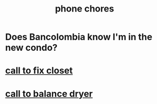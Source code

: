 :PROPERTIES:
:ID:       01902cc2-c26a-425d-9792-6eb3c5d1d87d
:END:
#+title: phone chores
* Does Bancolombia know I'm in the new condo?
* [[id:91b030ca-c735-47d0-a153-039e9c2d0699][call to fix closet]]
* [[id:55289e33-92b8-4b5e-ac20-1404523358ba][call to balance dryer]]
